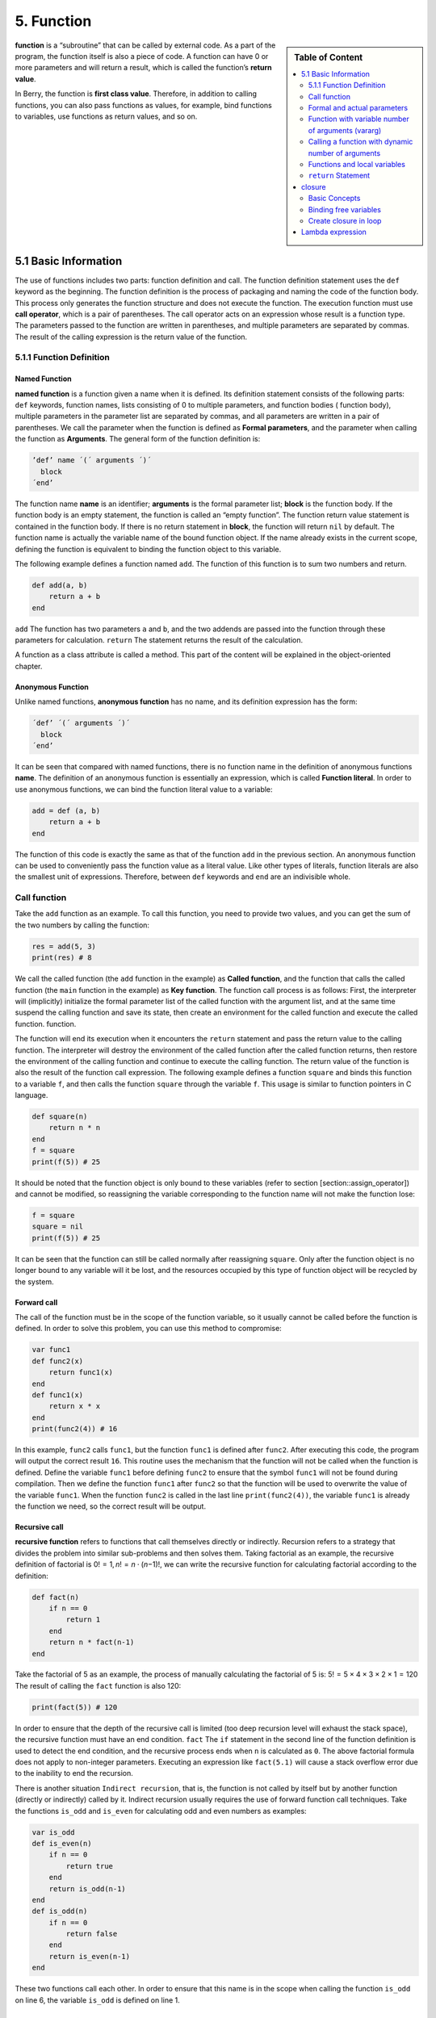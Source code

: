 5. Function
===========

.. sidebar:: Table of Content

   .. contents::
      :depth: 2
      :local:

**function** is a “subroutine” that can be called by external code. As a
part of the program, the function itself is also a piece of code. A
function can have 0 or more parameters and will return a result, which
is called the function’s **return value**.

In Berry, the function is **first class value**. Therefore, in addition
to calling functions, you can also pass functions as values, for
example, bind functions to variables, use functions as return values,
and so on.

5.1 Basic Information
---------------------

The use of functions includes two parts: function definition and call.
The function definition statement uses the ``def`` keyword as the
beginning. The function definition is the process of packaging and
naming the code of the function body. This process only generates the
function structure and does not execute the function. The execution
function must use **call operator**, which is a pair of parentheses. The
call operator acts on an expression whose result is a function type. The
parameters passed to the function are written in parentheses, and
multiple parameters are separated by commas. The result of the calling
expression is the return value of the function.

5.1.1 Function Definition
~~~~~~~~~~~~~~~~~~~~~~~~~

Named Function
^^^^^^^^^^^^^^

**named function** is a function given a name when it is defined. Its
definition statement consists of the following parts: ``def`` keywords,
function names, lists consisting of 0 to multiple parameters, and
function bodies ( function body), multiple parameters in the parameter
list are separated by commas, and all parameters are written in a pair
of parentheses. We call the parameter when the function is defined as
**Formal parameters**, and the parameter when calling the function as
**Arguments**. The general form of the function definition is:

.. code:: ebnf

      ’def’ name ´(´ arguments ´)´
        block
      ´end’

The function name **name** is an identifier; **arguments** is the formal
parameter list; **block** is the function body. If the function body is
an empty statement, the function is called an “empty function”. The
function return value statement is contained in the function body. If
there is no return statement in **block**, the function will return
``nil`` by default. The function name is actually the variable name of
the bound function object. If the name already exists in the current
scope, defining the function is equivalent to binding the function
object to this variable.

The following example defines a function named ``add``. The function of
this function is to sum two numbers and return.

.. code:: berry

   def add(a, b)
       return a + b
   end

``add`` The function has two parameters ``a`` and ``b``, and the two
addends are passed into the function through these parameters for
calculation. ``return`` The statement returns the result of the
calculation.

A function as a class attribute is called a method. This part of the
content will be explained in the object-oriented chapter.

Anonymous Function
^^^^^^^^^^^^^^^^^^

Unlike named functions, **anonymous function** has no name, and its
definition expression has the form:

.. code:: ebnf

      ´def’ ´(´ arguments ´)´
        block
      ´end’

It can be seen that compared with named functions, there is no function
name in the definition of anonymous functions **name**. The definition
of an anonymous function is essentially an expression, which is called
**Function literal**. In order to use anonymous functions, we can bind
the function literal value to a variable:

.. code:: berry

   add = def (a, b)
       return a + b
   end

The function of this code is exactly the same as that of the function
``add`` in the previous section. An anonymous function can be used to
conveniently pass the function value as a literal value. Like other
types of literals, function literals are also the smallest unit of
expressions. Therefore, between ``def`` keywords and ``end`` are an
indivisible whole.

Call function
~~~~~~~~~~~~~

Take the ``add`` function as an example. To call this function, you need
to provide two values, and you can get the sum of the two numbers by
calling the function:

.. code:: berry

   res = add(5, 3)
   print(res) # 8

We call the called function (the ``add`` function in the example) as
**Called function**, and the function that calls the called function
(the ``main`` function in the example) as **Key function**. The function
call process is as follows: First, the interpreter will (implicitly)
initialize the formal parameter list of the called function with the
argument list, and at the same time suspend the calling function and
save its state, then create an environment for the called function and
execute the called function. function.

The function will end its execution when it encounters the ``return``
statement and pass the return value to the calling function. The
interpreter will destroy the environment of the called function after
the called function returns, then restore the environment of the calling
function and continue to execute the calling function. The return value
of the function is also the result of the function call expression. The
following example defines a function ``square`` and binds this function
to a variable ``f``, and then calls the function ``square`` through the
variable ``f``. This usage is similar to function pointers in C
language.

.. code:: berry

   def square(n)
       return n * n
   end
   f = square
   print(f(5)) # 25

It should be noted that the function object is only bound to these
variables (refer to section [section::assign_operator]) and cannot be
modified, so reassigning the variable corresponding to the function name
will not make the function lose:

.. code:: berry

   f = square
   square = nil
   print(f(5)) # 25

It can be seen that the function can still be called normally after
reassigning ``square``. Only after the function object is no longer
bound to any variable will it be lost, and the resources occupied by
this type of function object will be recycled by the system.

Forward call
^^^^^^^^^^^^

The call of the function must be in the scope of the function variable,
so it usually cannot be called before the function is defined. In order
to solve this problem, you can use this method to compromise:

.. code:: berry

   var func1
   def func2(x)
       return func1(x)
   end
   def func1(x)
       return x * x
   end
   print(func2(4)) # 16

In this example, ``func2`` calls ``func1``, but the function ``func1``
is defined after ``func2``. After executing this code, the program will
output the correct result ``16``. This routine uses the mechanism that
the function will not be called when the function is defined. Define the
variable ``func1`` before defining ``func2`` to ensure that the symbol
``func1`` will not be found during compilation. Then we define the
function ``func1`` after ``func2`` so that the function will be used to
overwrite the value of the variable ``func1``. When the function
``func2`` is called in the last line ``print(func2(4))``, the variable
``func1`` is already the function we need, so the correct result will be
output.

Recursive call
^^^^^^^^^^^^^^

**recursive function** refers to functions that call themselves directly
or indirectly. Recursion refers to a strategy that divides the problem
into similar sub-problems and then solves them. Taking factorial as an
example, the recursive definition of factorial is
0! = 1, *n*! = *n* ⋅ (*n*\ −1)!, we can write the recursive function for
calculating factorial according to the definition:

.. code:: berry

   def fact(n)
       if n == 0
           return 1
       end
       return n * fact(n-1)
   end

Take the factorial of 5 as an example, the process of manually
calculating the factorial of 5 is: 5! = 5 × 4 × 3 × 2 × 1 = 120 The
result of calling the ``fact`` function is also 120:

.. code:: berry

   print(fact(5)) # 120

In order to ensure that the depth of the recursive call is limited (too
deep recursion level will exhaust the stack space), the recursive
function must have an end condition. ``fact`` The ``if`` statement in
the second line of the function definition is used to detect the end
condition, and the recursive process ends when ``n`` is calculated as
``0``. The above factorial formula does not apply to non-integer
parameters. Executing an expression like ``fact(5.1)`` will cause a
stack overflow error due to the inability to end the recursion.

There is another situation ``Indirect recursion``, that is, the function
is not called by itself but by another function (directly or indirectly)
called by it. Indirect recursion usually requires the use of forward
function call techniques. Take the functions ``is_odd`` and ``is_even``
for calculating odd and even numbers as examples:

.. code:: berry

   var is_odd
   def is_even(n)
       if n == 0
           return true
       end
       return is_odd(n-1)
   end
   def is_odd(n)
       if n == 0
           return false
       end
       return is_even(n-1)
   end

These two functions call each other. In order to ensure that this name
is in the scope when calling the function ``is_odd`` on line 6, the
variable ``is_odd`` is defined on line 1.

Anonymous function call
^^^^^^^^^^^^^^^^^^^^^^^

If an anonymous function will only be called once, the easiest way is to
call it when it is defined, for example:

.. code:: berry

   res = def (a, b) return a + b end (1, 2) # 3

In this routine, we use the call expression directly after the function
literal to call the function. This usage is very suitable for functions
that will only be called in one place.

You can also bind an anonymous function to a variable and call it:

.. code:: berry

   add = def (a, b) return a + b end
   res = add(1, 2) # 3

This usage is similar to the call of a named function, essentially
calling the variable bound to the function value. It should be noted
that it is more difficult to make recursive calls to anonymous
functions, unless you use forward call techniques.

Formal and actual parameters
~~~~~~~~~~~~~~~~~~~~~~~~~~~~

The function uses actual parameters to initialize the formal parameters
when it is called. Under normal circumstances, the actual parameter and
the shape parameter are equal and the positions correspond to each
other, but Berry also allows the actual parameter to be unequal to the
formal parameter: if the actual parameter is more than the formal
parameter, the extra actual parameter will be discarded. Less than the
formal parameters will initialize the remaining formal parameters to
``nil``.

The process of parameter passing is similar to assignment operation. For
``nil``, ``boolean`` and numeric types, parameter passing is by value,
while other types are by reference. For the writable pass-by-reference
type such as instance, modifying them in the called function will also
modify the object in the calling function. The following example
demonstrates this feature:

.. code:: berry

   var l = [], i = 0
   def func(a, b)
       a.push(1)
       b ='string'
   end
   func(l, i)
   print(l, i) # [1] 0

It can be seen that the value of variable ``l`` has changed after
calling function ``func``, but the value of variable ``i`` has not
changed.

Function with variable number of arguments (vararg)
~~~~~~~~~~~~~~~~~~~~~~~~~~~~~~~~~~~~~~~~~~~~~~~~~~~

You can define a function to take any arbitrary number of arguments and
iterate on them. For example ``print()`` takes any number of arguments
and prints each of them separated by spaces. You need to define the last
argument as a capture-all-arguments using ``*`` before its name.

All arguments following the formal arguments are grouped at runtime in a
``list`` instance. If no arguments are captured, the list is empty.

Example:

.. code:: berry

   def f(a, b, *c) return size(c) end
   f(1,2) # returns 0, c is []
   f(1,2,3) # returns 1, c is [3]
   f(1,2,3,4) # returns 2, c is [3,4]

Calling a function with dynamic number of arguments
~~~~~~~~~~~~~~~~~~~~~~~~~~~~~~~~~~~~~~~~~~~~~~~~~~~

Berry syntax allows only to call with a fixed number of arguments. Use
the ``call(f, [args])`` function to pass any arbitrary number or
arguments.

You can statically add any number of arguments to ``call()``. If the
last argument is a ``list``, it is automatically expanded to discrete
arguments.

Example:

.. code:: berry

   def f(a,b) return nil end

   call(f,1)        # calls f(1)
   call(f,1,2)      # calls f(1,2)
   call(f,1,2,3)    # calls f(1,2,3), last arg is ignored by f
   call(f,1,[2,3])  # calls f(1,2,3), last arg is ignored by f
   call(f,[1,2])    # calls f(1,2)
   call(f,[])       # calls f()

You can combine ``call`` and vararg. For example let’s create a function
that acts like ``print()`` but converts all arguments to uppercase.

Full example:

.. code:: berry

   def print_upper(*a)  # take arbitrary number of arguments, args is a list
       import string
       for i:0..size(a)-1
           if type(a[i]) == 'string'
               a[i] = string.toupper(a[i])
           end
       end
       call(print, a)   # call print with all arguments
   end

   print_upper("a",1,"Foo","Bar")  # prints: A 1 FOO BAR

Functions and local variables
~~~~~~~~~~~~~~~~~~~~~~~~~~~~~

The function body itself is a scope, so the variables defined in the
function are all local variables. Unlike directly nested blocks, every
time a function is called, space is allocated for local variables. The
space for local variables is allocated on the stack, and the allocation
information is determined at compile time, so this process is very fast.
When multiple levels of scope are nested in a function, the interpreter
allocates stack space for the scope nesting chain with the most local
variables, rather than the total number of local variables in the
function.

``return`` Statement
~~~~~~~~~~~~~~~~~~~~

``return`` The statement is used to return the result of a function,
that is, the return value of the function. All functions in Berry have a
return value, but you can choose not to use any ``return`` statement in
the function body. At this time, the interpreter will generate a default
``return`` statement to ensure that the function returns. There are two
ways to write ``return`` statements:

.. container:: algorithm

   ::

      ´return’
      ´return’ expression

The first way of writing is to write only the ``return`` keyword and not
the expression to be returned. In this case, the default ``nil`` value
is returned. The second way of writing is to follow the expression
**expression** after the ``return`` keyword, and the value of the
expression will be used as the return value of the function. When the
program executes to the ``return`` statement, the currently running
function will end execution and return to the code that called the
function to continue running.

When using a separate keyword ``return`` as the return statement of a
function, it is easy to cause ambiguity. At this time, it is recommended
to add a semicolon after ``return`` to prevent errors:

.. code:: berry

   def func()
       return;
       x = 1
   end

In this example, the ``x = 1`` statement after the ``return`` statement
will not be executed, so it is redundant. If this kind of redundant code
is avoided, the ``return`` statement is usually followed by keywords
such as ``end``, ``else`` or ``elif``. In this case, even if a separate
``return`` statement is used, there is no need to worry about ambiguity.

closure
-------

Basic Concepts
~~~~~~~~~~~~~~

As mentioned earlier, functions are the first type of value in Berry.
You can define functions anywhere, and you can also pass functions as
parameters or return values. When another function is defined in a
function, the nested function can access the local variables of any
outer function. We call the “local variables of the outer function” used
in the function the function **Free variable**. The generalized free
variables also include global variables, but there is no such rule in
Berry.\ **Closure** is a technique that binds functions to
**environments**. The environment is a mapping that associates each free
variable of a function with a value. In terms of implementation,
closures associate the function prototype with its own variables.
Function prototypes are generated at compile time, and environment is a
runtime concept, so closures are also dynamically generated at runtime.
Each closure binds the function prototype to the environment when it is
generated, for example, in the following example:

.. code:: berry

   def func(i) # The outer function
       def foo() # The inner function (closure)
           print(i)
       end
       foo()
   end

The inner function ``foo`` is a closure, which has a free variable
``i``, which is a parameter of the outer function ``func``. When the
closure ``foo`` is generated, its function prototype is bound to the
environment containing the free variable ``i``. When the variable
``foo`` leaves the scope, the closure will be destroyed. Usually, the
inner function will be the return value of the outer function, for
example:

.. code:: berry

   def func(i) # The outer function
       return def () # Return a closure (anonymous function)
           print(i)
           i = i + 1
       end
   end

The closure returned here is an anonymous function. When the closure is
returned by the outer function, the local variables of the outer
function will be destroyed, and the closure will not be able to directly
access the variables in the original outer function. The system will
copy the value of the free variable to the environment when the free
variable is destroyed. The life cycle of these free variables is the
same as the closure, and can only be accessed by the closure. The
returned function or closure will not be executed automatically, so we
need to call the closure returned by the function ``func``:

.. code:: berry

   f = func(0)
   f()

This code will output ``0``. If we continue to call the closure ``f``,
we will get the output ``1``, ``2``, ``3``\ … This may not be well
understood: variable [2.198 ] Is destroyed after the function ``func``
returns, and as a free variable of the closure ``f``, ``i`` will be
stored in the closure environment, so every time ``f`` is called, the
value of ``i`` will be added to 1 (``func`` function definition line 4).

Use of closures
^^^^^^^^^^^^^^^

Closures have many uses. Here are a few common uses:

Lazy evaluation
'''''''''''''''

The closure does not do anything until it is called.

Function private communication
''''''''''''''''''''''''''''''

You can let some closures share free variables, which are only visible
to these closures, and communicate between functions by changing the
values of these free variables. This can avoid the use of external
variables.

Generate multiple functions
'''''''''''''''''''''''''''

Sometimes we may need to use multiple functions, these functions may
only have different values of some variables. We can implement a
function and then use these different variables as function parameters.
A better way is to return the closure through a factory function, and
use these possibly different variables as free variables of the closure,
so that you don’t always have to write those parameters when calling the
function, and any number of similar functions can be generated.

Simulate private members
''''''''''''''''''''''''

Some languages support the use of private members in objects, but
Berry’s class does not support private members. We can use the free
variables of closures to simulate private members. This use is not the
original intention of designing closures, but nowadays, this “misuse” of
closures is very common.

Cache result
''''''''''''

If there is a function that is very time-consuming to run, it will take
a lot of time to call it every time. We can cache the result of this
function, look it up in the cache before calling the function, and
return the cached value if found, otherwise call the function and update
the cached value. We can use closures to save the cached value so that
it will not be exposed to the outer scope, and the cached result will be
retained (until the closure is destroyed).

Binding free variables
~~~~~~~~~~~~~~~~~~~~~~

If multiple closures bind the same free variable, all closures will
always share this free variable. E.g:

.. code:: berry

   def func(i) # The outer function
       return [# Return a closure list
           def () # The closure #1
               print("closure 1 log:", i)
               i = i + 1
           end,
           def () # The closure #2
               print("closure 2 log:", i)
               i = i + 1
           end
       ]
   end

The function ``func`` in this example returns two closures through a
list, and these two closures share free variables ``i``. If we call
these closures:

.. code:: berry

   f = func(0)
   f[0]() # closure 1 log: 0
   f[1]() # closure 2 log: 1

As you can see, we updated the free variable ``i`` when we called the
closure ``f[0]``, and this change affected the result of calling the
closure ``f[1]``. This is because if a free variable is used by multiple
closures, there is only one copy of the free variable, and all closures
have a reference to the free variable entity. Therefore, any
modification to the free variable is visible to all closures that use
the free variable.

Similarly, before the local variables of the outer function are
destroyed, modifying the value of the free variable will also affect the
closure:

.. code:: berry

   def func()
       i = 0
       def foo()
           print(i)
       end
       i = 1
       return foo
   end

In this example, we change the value of the variable ``i`` (which is the
free variable of the closure ``foo``) from ``0`` to ``1`` before the
outer function ``func`` returns, then we call the closure afterwards The
value of the free variable ``i`` when the package ``foo`` is also ``1``:

.. code:: berry

   func()() # 1

Create closure in loop
~~~~~~~~~~~~~~~~~~~~~~

When constructing a closure in the loop body, you may not want the free
variables of the closure to change with the loop variables. Let’s first
look at an example of creating a closure in a loop ``while``:

.. code:: berry

   def func()
       l = [] i = 0
       while i <= 2
           l.push(def () print(i) end)
           i = i + 1
       end
       return l
   end

In this example, we construct a closure in a loop and put this closure
in a ``list``. Obviously, when the loop ends, the value of the variable
``i`` will be ``3``, and all the closures in the list ``l`` are also
references using this variable. If we execute the closure returned by
``func`` we will get the same result:

.. code:: berry

   res = func()
   res[0]() # 3
   res[1]() # 3
   res[2]() # 3

If we want each closure to refer to different free variables, we can
define another layer of functions, and then bind the current loop
variables with the function parameters:

.. code:: berry

   def func()
       l = [] i = 0
       while i <= 2
           l.push(def (n)
               return def () print(n) end
           end (i))
           i = i + 1
       end
       return l
   end

To help understand this seemingly incomprehensible code, we focus on the
code from lines 4 to 6:

.. code:: berry

   def (n)
       return def ()
           print(n)
       end
   end (i)

Here actually defines an anonymous function and calls it immediately.
The function of this temporary anonymous function is to bind the value
of the loop variable ``i`` to its parameter ``n``, and the variable
``n`` is also what we need to close The free variables of the package,
so that the free variables bound to the closure constructed during each
loop are different. Now we will get the desired output:

.. code:: berry

   res = func()
   res[0]() # 0
   res[1]() # 1
   res[2]() # 2

There are some ways to solve the problem of loop variables as free
variables. A slightly simpler way is to define a temporary variable in
the loop body:

.. code:: berry

   def func()
       l = [] i = 0
       while i <= 2
           temp = i
           l.push(def () print(temp) end)
           i = i + 1
       end
       return l
   end

Here ``temp`` is a temporary variable. The scope of this variable is in
the loop body, so it will be redefined every time it loops. We can also
use the ``for`` statement to solve the problem:

.. code:: berry

   def func()
       l = []
       for i: 0 .. 2
           l.push(def () print(i) end)
       end
       return l
   end

This may be the simplest way. ``for`` The iteration variable of the
statement will be created in each loop. The principle is similar to the
previous method.

Lambda expression
-----------------

**Lambda expression** is a special anonymous function. Lambda expression
is composed of parameter list and function body, but the form is
different from general function:

.. code:: ebnf

   ´/´ args ´->´ expr ´end’

**args** is the parameter list, the number of parameters can be zero or
more, and multiple parameters are separated by commas or spaces (cannot
be mixed at the same time); **expr** is the return expression, the
lambda expression will return the expression value. Lambda expressions
are suitable for implementing functions with very simple functions. For
example, the lambda expression for judging the size of two numbers is:

.. code:: berry

   / a b -> a < b

This is easier than writing a function of the same function. In some
general sorting algorithms, this type of size comparison function may
need to be used extensively. Using lambda expressions can simplify the
code and improve readability.

Like general functions, lambda expressions can form closures. Lambda
expressions are called in the same way as ordinary functions. If you use
the immediate calling method similar to anonymous functions:

.. code:: berry

   lambda = / a b -> a < b
   result = lambda(1, 2) # normal calling
   result = (/ a b -> a < b)(1, 2) # direct calling

Since the function call operator has a higher priority, a pair of
parentheses should be added to the lambda expression when making a
direct call, so that it will be called as a whole.
